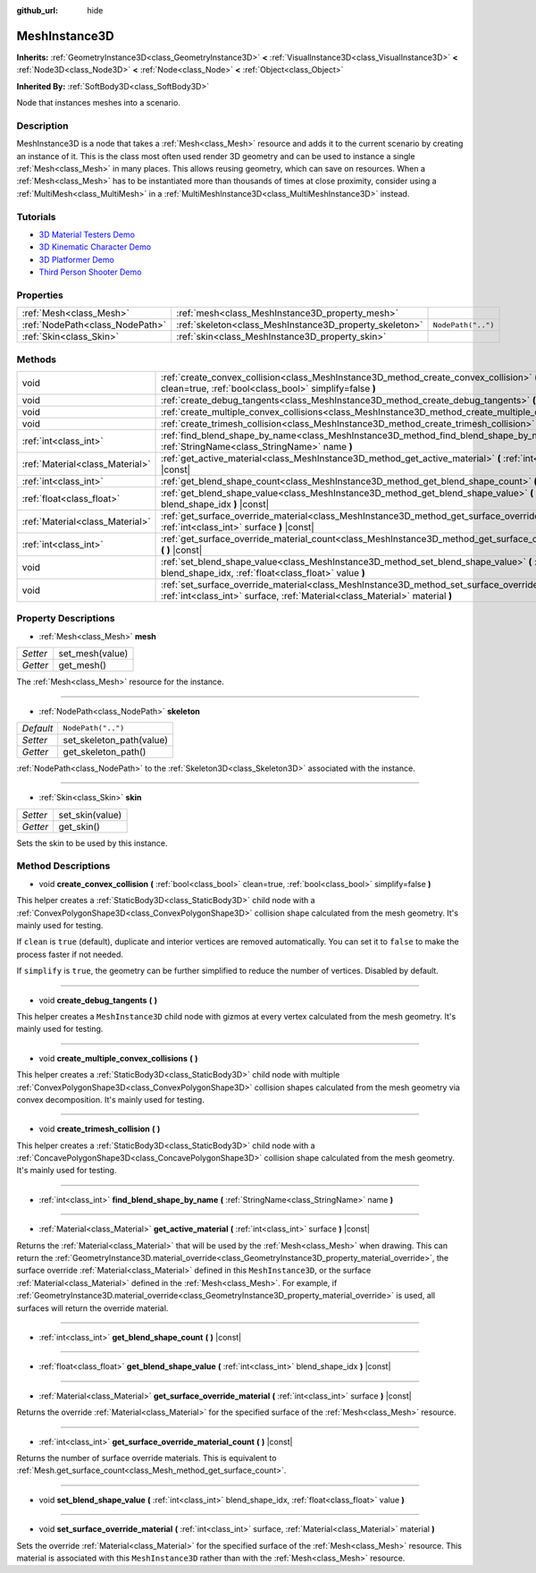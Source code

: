 :github_url: hide

.. DO NOT EDIT THIS FILE!!!
.. Generated automatically from Godot engine sources.
.. Generator: https://github.com/godotengine/godot/tree/master/doc/tools/make_rst.py.
.. XML source: https://github.com/godotengine/godot/tree/master/doc/classes/MeshInstance3D.xml.

.. _class_MeshInstance3D:

MeshInstance3D
==============

**Inherits:** :ref:`GeometryInstance3D<class_GeometryInstance3D>` **<** :ref:`VisualInstance3D<class_VisualInstance3D>` **<** :ref:`Node3D<class_Node3D>` **<** :ref:`Node<class_Node>` **<** :ref:`Object<class_Object>`

**Inherited By:** :ref:`SoftBody3D<class_SoftBody3D>`

Node that instances meshes into a scenario.

Description
-----------

MeshInstance3D is a node that takes a :ref:`Mesh<class_Mesh>` resource and adds it to the current scenario by creating an instance of it. This is the class most often used render 3D geometry and can be used to instance a single :ref:`Mesh<class_Mesh>` in many places. This allows reusing geometry, which can save on resources. When a :ref:`Mesh<class_Mesh>` has to be instantiated more than thousands of times at close proximity, consider using a :ref:`MultiMesh<class_MultiMesh>` in a :ref:`MultiMeshInstance3D<class_MultiMeshInstance3D>` instead.

Tutorials
---------

- `3D Material Testers Demo <https://godotengine.org/asset-library/asset/123>`__

- `3D Kinematic Character Demo <https://godotengine.org/asset-library/asset/126>`__

- `3D Platformer Demo <https://godotengine.org/asset-library/asset/125>`__

- `Third Person Shooter Demo <https://godotengine.org/asset-library/asset/678>`__

Properties
----------

+---------------------------------+---------------------------------------------------------+--------------------+
| :ref:`Mesh<class_Mesh>`         | :ref:`mesh<class_MeshInstance3D_property_mesh>`         |                    |
+---------------------------------+---------------------------------------------------------+--------------------+
| :ref:`NodePath<class_NodePath>` | :ref:`skeleton<class_MeshInstance3D_property_skeleton>` | ``NodePath("..")`` |
+---------------------------------+---------------------------------------------------------+--------------------+
| :ref:`Skin<class_Skin>`         | :ref:`skin<class_MeshInstance3D_property_skin>`         |                    |
+---------------------------------+---------------------------------------------------------+--------------------+

Methods
-------

+---------------------------------+-------------------------------------------------------------------------------------------------------------------------------------------------------------------------------------+
| void                            | :ref:`create_convex_collision<class_MeshInstance3D_method_create_convex_collision>` **(** :ref:`bool<class_bool>` clean=true, :ref:`bool<class_bool>` simplify=false **)**          |
+---------------------------------+-------------------------------------------------------------------------------------------------------------------------------------------------------------------------------------+
| void                            | :ref:`create_debug_tangents<class_MeshInstance3D_method_create_debug_tangents>` **(** **)**                                                                                         |
+---------------------------------+-------------------------------------------------------------------------------------------------------------------------------------------------------------------------------------+
| void                            | :ref:`create_multiple_convex_collisions<class_MeshInstance3D_method_create_multiple_convex_collisions>` **(** **)**                                                                 |
+---------------------------------+-------------------------------------------------------------------------------------------------------------------------------------------------------------------------------------+
| void                            | :ref:`create_trimesh_collision<class_MeshInstance3D_method_create_trimesh_collision>` **(** **)**                                                                                   |
+---------------------------------+-------------------------------------------------------------------------------------------------------------------------------------------------------------------------------------+
| :ref:`int<class_int>`           | :ref:`find_blend_shape_by_name<class_MeshInstance3D_method_find_blend_shape_by_name>` **(** :ref:`StringName<class_StringName>` name **)**                                          |
+---------------------------------+-------------------------------------------------------------------------------------------------------------------------------------------------------------------------------------+
| :ref:`Material<class_Material>` | :ref:`get_active_material<class_MeshInstance3D_method_get_active_material>` **(** :ref:`int<class_int>` surface **)** |const|                                                       |
+---------------------------------+-------------------------------------------------------------------------------------------------------------------------------------------------------------------------------------+
| :ref:`int<class_int>`           | :ref:`get_blend_shape_count<class_MeshInstance3D_method_get_blend_shape_count>` **(** **)** |const|                                                                                 |
+---------------------------------+-------------------------------------------------------------------------------------------------------------------------------------------------------------------------------------+
| :ref:`float<class_float>`       | :ref:`get_blend_shape_value<class_MeshInstance3D_method_get_blend_shape_value>` **(** :ref:`int<class_int>` blend_shape_idx **)** |const|                                           |
+---------------------------------+-------------------------------------------------------------------------------------------------------------------------------------------------------------------------------------+
| :ref:`Material<class_Material>` | :ref:`get_surface_override_material<class_MeshInstance3D_method_get_surface_override_material>` **(** :ref:`int<class_int>` surface **)** |const|                                   |
+---------------------------------+-------------------------------------------------------------------------------------------------------------------------------------------------------------------------------------+
| :ref:`int<class_int>`           | :ref:`get_surface_override_material_count<class_MeshInstance3D_method_get_surface_override_material_count>` **(** **)** |const|                                                     |
+---------------------------------+-------------------------------------------------------------------------------------------------------------------------------------------------------------------------------------+
| void                            | :ref:`set_blend_shape_value<class_MeshInstance3D_method_set_blend_shape_value>` **(** :ref:`int<class_int>` blend_shape_idx, :ref:`float<class_float>` value **)**                  |
+---------------------------------+-------------------------------------------------------------------------------------------------------------------------------------------------------------------------------------+
| void                            | :ref:`set_surface_override_material<class_MeshInstance3D_method_set_surface_override_material>` **(** :ref:`int<class_int>` surface, :ref:`Material<class_Material>` material **)** |
+---------------------------------+-------------------------------------------------------------------------------------------------------------------------------------------------------------------------------------+

Property Descriptions
---------------------

.. _class_MeshInstance3D_property_mesh:

- :ref:`Mesh<class_Mesh>` **mesh**

+----------+-----------------+
| *Setter* | set_mesh(value) |
+----------+-----------------+
| *Getter* | get_mesh()      |
+----------+-----------------+

The :ref:`Mesh<class_Mesh>` resource for the instance.

----

.. _class_MeshInstance3D_property_skeleton:

- :ref:`NodePath<class_NodePath>` **skeleton**

+-----------+--------------------------+
| *Default* | ``NodePath("..")``       |
+-----------+--------------------------+
| *Setter*  | set_skeleton_path(value) |
+-----------+--------------------------+
| *Getter*  | get_skeleton_path()      |
+-----------+--------------------------+

:ref:`NodePath<class_NodePath>` to the :ref:`Skeleton3D<class_Skeleton3D>` associated with the instance.

----

.. _class_MeshInstance3D_property_skin:

- :ref:`Skin<class_Skin>` **skin**

+----------+-----------------+
| *Setter* | set_skin(value) |
+----------+-----------------+
| *Getter* | get_skin()      |
+----------+-----------------+

Sets the skin to be used by this instance.

Method Descriptions
-------------------

.. _class_MeshInstance3D_method_create_convex_collision:

- void **create_convex_collision** **(** :ref:`bool<class_bool>` clean=true, :ref:`bool<class_bool>` simplify=false **)**

This helper creates a :ref:`StaticBody3D<class_StaticBody3D>` child node with a :ref:`ConvexPolygonShape3D<class_ConvexPolygonShape3D>` collision shape calculated from the mesh geometry. It's mainly used for testing.

If ``clean`` is ``true`` (default), duplicate and interior vertices are removed automatically. You can set it to ``false`` to make the process faster if not needed.

If ``simplify`` is ``true``, the geometry can be further simplified to reduce the number of vertices. Disabled by default.

----

.. _class_MeshInstance3D_method_create_debug_tangents:

- void **create_debug_tangents** **(** **)**

This helper creates a ``MeshInstance3D`` child node with gizmos at every vertex calculated from the mesh geometry. It's mainly used for testing.

----

.. _class_MeshInstance3D_method_create_multiple_convex_collisions:

- void **create_multiple_convex_collisions** **(** **)**

This helper creates a :ref:`StaticBody3D<class_StaticBody3D>` child node with multiple :ref:`ConvexPolygonShape3D<class_ConvexPolygonShape3D>` collision shapes calculated from the mesh geometry via convex decomposition. It's mainly used for testing.

----

.. _class_MeshInstance3D_method_create_trimesh_collision:

- void **create_trimesh_collision** **(** **)**

This helper creates a :ref:`StaticBody3D<class_StaticBody3D>` child node with a :ref:`ConcavePolygonShape3D<class_ConcavePolygonShape3D>` collision shape calculated from the mesh geometry. It's mainly used for testing.

----

.. _class_MeshInstance3D_method_find_blend_shape_by_name:

- :ref:`int<class_int>` **find_blend_shape_by_name** **(** :ref:`StringName<class_StringName>` name **)**

----

.. _class_MeshInstance3D_method_get_active_material:

- :ref:`Material<class_Material>` **get_active_material** **(** :ref:`int<class_int>` surface **)** |const|

Returns the :ref:`Material<class_Material>` that will be used by the :ref:`Mesh<class_Mesh>` when drawing. This can return the :ref:`GeometryInstance3D.material_override<class_GeometryInstance3D_property_material_override>`, the surface override :ref:`Material<class_Material>` defined in this ``MeshInstance3D``, or the surface :ref:`Material<class_Material>` defined in the :ref:`Mesh<class_Mesh>`. For example, if :ref:`GeometryInstance3D.material_override<class_GeometryInstance3D_property_material_override>` is used, all surfaces will return the override material.

----

.. _class_MeshInstance3D_method_get_blend_shape_count:

- :ref:`int<class_int>` **get_blend_shape_count** **(** **)** |const|

----

.. _class_MeshInstance3D_method_get_blend_shape_value:

- :ref:`float<class_float>` **get_blend_shape_value** **(** :ref:`int<class_int>` blend_shape_idx **)** |const|

----

.. _class_MeshInstance3D_method_get_surface_override_material:

- :ref:`Material<class_Material>` **get_surface_override_material** **(** :ref:`int<class_int>` surface **)** |const|

Returns the override :ref:`Material<class_Material>` for the specified surface of the :ref:`Mesh<class_Mesh>` resource.

----

.. _class_MeshInstance3D_method_get_surface_override_material_count:

- :ref:`int<class_int>` **get_surface_override_material_count** **(** **)** |const|

Returns the number of surface override materials. This is equivalent to :ref:`Mesh.get_surface_count<class_Mesh_method_get_surface_count>`.

----

.. _class_MeshInstance3D_method_set_blend_shape_value:

- void **set_blend_shape_value** **(** :ref:`int<class_int>` blend_shape_idx, :ref:`float<class_float>` value **)**

----

.. _class_MeshInstance3D_method_set_surface_override_material:

- void **set_surface_override_material** **(** :ref:`int<class_int>` surface, :ref:`Material<class_Material>` material **)**

Sets the override :ref:`Material<class_Material>` for the specified surface of the :ref:`Mesh<class_Mesh>` resource. This material is associated with this ``MeshInstance3D`` rather than with the :ref:`Mesh<class_Mesh>` resource.

.. |virtual| replace:: :abbr:`virtual (This method should typically be overridden by the user to have any effect.)`
.. |const| replace:: :abbr:`const (This method has no side effects. It doesn't modify any of the instance's member variables.)`
.. |vararg| replace:: :abbr:`vararg (This method accepts any number of arguments after the ones described here.)`
.. |constructor| replace:: :abbr:`constructor (This method is used to construct a type.)`
.. |static| replace:: :abbr:`static (This method doesn't need an instance to be called, so it can be called directly using the class name.)`
.. |operator| replace:: :abbr:`operator (This method describes a valid operator to use with this type as left-hand operand.)`
